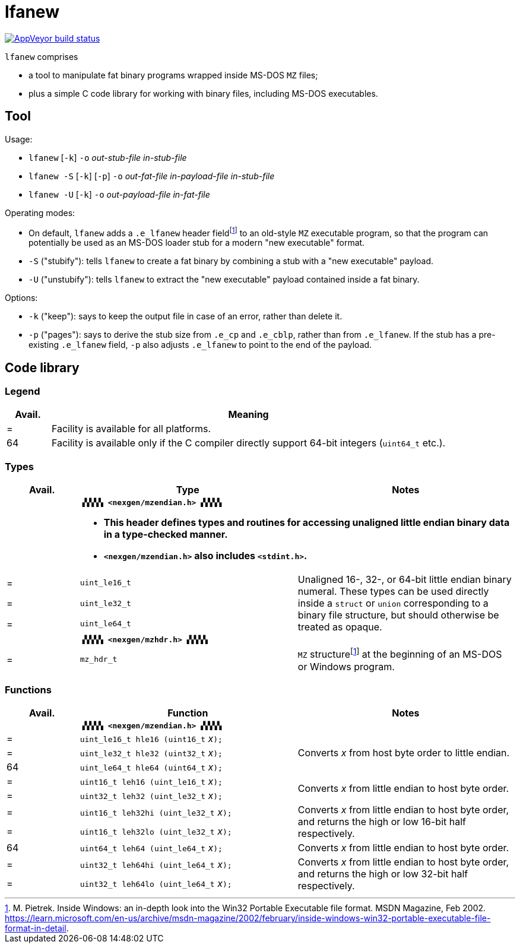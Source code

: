 = lfanew

// Macros to work around AsciiDoc lossage. :-|
:plus: +
:lowline: _
:or: |
:nbsp:  
:bcmt: /*{nbsp}
:ecmt: {nbsp}*/
:bopt: [
:eopt: ]

https://ci.appveyor.com/project/tkchia/lfanew/branch/main[image:https://ci.appveyor.com/api/projects/status/glvafsajsnflh3rn/branch/main["AppVeyor build status"]]

`lfanew` comprises

* a tool to manipulate fat binary programs wrapped inside MS-DOS `MZ` files;
* plus a simple C code library for working with binary files, including MS-DOS executables.

== Tool

:fn-pietrek-19: footnote:pietrek-19[M. Pietrek.  Inside Windows: an in-depth look into the Win32 Portable Executable file format.  MSDN Magazine, Feb 2002.  https://learn.microsoft.com/en-us/archive/msdn-magazine/2002/february/inside-windows-win32-portable-executable-file-format-in-detail.]

Usage:

* ``lfanew`` [``-k``] ``-o`` __out-stub-file__ __in-stub-file__
* ``lfanew -S`` [``-k``] [``-p``] ``-o`` __out-fat-file__ __in-payload-file__ __in-stub-file__
* ``lfanew -U`` [``-k``] ``-o`` __out-payload-file__ __in-fat-file__

Operating modes:

* On default, `lfanew` adds a `.e_lfanew` header field{fn-pietrek-19} to an old-style `MZ` executable program, so that the program can potentially be used as an MS-DOS loader stub for a modern "new executable" format.
* `-S` ("stubify"): tells `lfanew` to create a fat binary by combining a stub with a "new executable" payload.
* `-U` ("unstubify"): tells `lfanew` to extract the "new executable" payload contained inside a fat binary.

Options:

* `-k` ("keep"): says to keep the output file in case of an error, rather than delete it.
* `-p` ("pages"): says to derive the stub size from `.e_cp` and `.e_cblp`, rather than from `.e_lfanew`.   If the stub has a pre-existing `.e_lfanew` field, `-p` also adjusts `.e_lfanew` to point to the end of the payload.

== Code library

=== Legend

[cols=">1,9"]
|===
| Avail. | Meaning

|      = | Facility is available for all platforms.
|     64 | Facility is available only if the C compiler directly support 64-bit integers (``uint64_t`` etc.).
|===

=== Types

[cols=">1,3,3"]
|===
|Avail. <| Type <| Notes

|     2+a| **``▗▚▚▚▚ <nexgen/mzendian.h> ▞▞▞▞▖``**

		* **This header defines types and routines for accessing unaligned little endian binary data in a type-checked manner.**
		* **``<nexgen/mzendian.h>`` also includes ``<stdint.h>``.**

|      = | ``uint_le16_t`` .3+| Unaligned 16-, 32-, or 64-bit little endian binary numeral.  These types can be used directly inside a ``struct`` or ``union`` corresponding to a binary file structure, but should otherwise be treated as opaque.
|      = | ``uint_le32_t``
|      = | ``uint_le64_t``
|      2+| **``▗▚▚▚▚ <nexgen/mzhdr.h> ▞▞▞▞▖``**
|      = | ``mz_hdr_t`` | ``MZ`` structure{fn-pietrek-19} at the beginning of an MS-DOS or Windows program.
|===

=== Functions

[cols=">1,3,3"]
|===
|Avail. <| Function <| Notes

|     2+a| **``▗▚▚▚▚ <nexgen/mzendian.h> ▞▞▞▞▖``**
|      = | ``uint_le16_t hle16 (uint16_t``{nbsp}__x__``);`` .3+| Converts __x__ from host byte order to little endian.
|      = | ``uint_le32_t hle32 (uint32_t``{nbsp}__x__``);``
|     64 | ``uint_le64_t hle64 (uint64_t``{nbsp}__x__``);``
|      = | ``uint16_t leh16 (uint_le16_t``{nbsp}__x__``);`` .2+| Converts __x__ from little endian to host byte order.
|      = | ``uint32_t leh32 (uint_le32_t``{nbsp}__x__``);``
|      = | ``uint16_t leh32hi (uint_le32_t``{nbsp}__x__``);`` .2+| Converts __x__ from little endian to host byte order, and returns the high or low 16-bit half respectively.
|      = | ``uint16_t leh32lo (uint_le32_t``{nbsp}__x__``);``
|     64 | ``uint64_t leh64 (uint_le64_t``{nbsp}__x__``);`` | Converts __x__ from little endian to host byte order.
|      = | ``uint32_t leh64hi (uint_le64_t``{nbsp}__x__``);`` .2+| Converts __x__ from little endian to host byte order, and returns the high or low 32-bit half respectively.
|      = | ``uint32_t leh64lo (uint_le64_t``{nbsp}__x__``);``
|===
